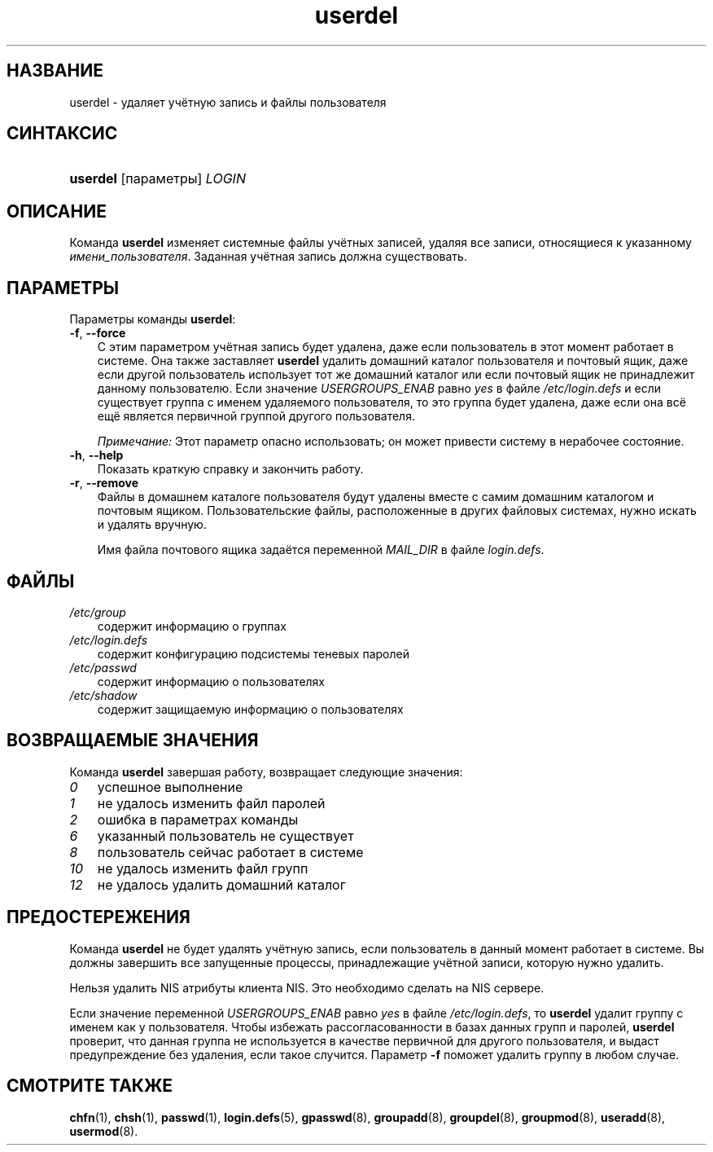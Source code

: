 .\"     Title: userdel
.\"    Author: 
.\" Generator: DocBook XSL Stylesheets v1.70.1 <http://docbook.sf.net/>
.\"      Date: 06/24/2006
.\"    Manual: Команды управления системой
.\"    Source: Команды управления системой
.\"
.TH "userdel" "8" "06/24/2006" "Команды управления системой" "Команды управления системой"
.\" disable hyphenation
.nh
.\" disable justification (adjust text to left margin only)
.ad l
.SH "НАЗВАНИЕ"
userdel \- удаляет учётную запись и файлы пользователя
.SH "СИНТАКСИС"
.HP 8
\fBuserdel\fR [параметры] \fILOGIN\fR
.SH "ОПИСАНИЕ"
.PP
Команда
\fBuserdel\fR
изменяет системные файлы учётных записей, удаляя все записи, относящиеся к указанному
\fIимени_пользователя\fR. Заданная учётная запись должна существовать.
.SH "ПАРАМЕТРЫ"
.PP
Параметры команды
\fBuserdel\fR:
.TP 3n
\fB\-f\fR, \fB\-\-force\fR
С этим параметром учётная запись будет удалена, даже если пользователь в этот момент работает в системе. Она также заставляет
\fBuserdel\fR
удалить домашний каталог пользователя и почтовый ящик, даже если другой пользователь использует тот же домашний каталог или если почтовый ящик не принадлежит данному пользователю. Если значение
\fIUSERGROUPS_ENAB\fR
равно
\fIyes\fR
в файле
\fI/etc/login.defs\fR
и если существует группа с именем удаляемого пользователя, то это группа будет удалена, даже если она всё ещё является первичной группой другого пользователя.
.sp
\fIПримечание:\fR
Этот параметр опасно использовать; он может привести систему в нерабочее состояние.
.TP 3n
\fB\-h\fR, \fB\-\-help\fR
Показать краткую справку и закончить работу.
.TP 3n
\fB\-r\fR, \fB\-\-remove\fR
Файлы в домашнем каталоге пользователя будут удалены вместе с самим домашним каталогом и почтовым ящиком. Пользовательские файлы, расположенные в других файловых системах, нужно искать и удалять вручную.
.sp
Имя файла почтового ящика задаётся переменной
\fIMAIL_DIR\fR
в файле
\fIlogin.defs\fR.
.SH "ФАЙЛЫ"
.TP 3n
\fI/etc/group\fR
содержит информацию о группах
.TP 3n
\fI/etc/login.defs\fR
содержит конфигурацию подсистемы теневых паролей
.TP 3n
\fI/etc/passwd\fR
содержит информацию о пользователях
.TP 3n
\fI/etc/shadow\fR
содержит защищаемую информацию о пользователях
.SH "ВОЗВРАЩАЕМЫЕ ЗНАЧЕНИЯ"
.PP
Команда
\fBuserdel\fR
завершая работу, возвращает следующие значения:
.TP 3n
\fI0\fR
успешное выполнение
.TP 3n
\fI1\fR
не удалось изменить файл паролей
.TP 3n
\fI2\fR
ошибка в параметрах команды
.TP 3n
\fI6\fR
указанный пользователь не существует
.TP 3n
\fI8\fR
пользователь сейчас работает в системе
.TP 3n
\fI10\fR
не удалось изменить файл групп
.TP 3n
\fI12\fR
не удалось удалить домашний каталог
.SH "ПРЕДОСТЕРЕЖЕНИЯ"
.PP
Команда
\fBuserdel\fR
не будет удалять учётную запись, если пользователь в данный момент работает в системе. Вы должны завершить все запущенные процессы, принадлежащие учётной записи, которую нужно удалить.
.PP
Нельзя удалить NIS атрибуты клиента NIS. Это необходимо сделать на NIS сервере.
.PP
Если значение переменной
\fIUSERGROUPS_ENAB\fR
равно
\fIyes\fR
в файле
\fI/etc/login.defs\fR, то
\fBuserdel\fR
удалит группу с именем как у пользователя. Чтобы избежать рассогласованности в базах данных групп и паролей,
\fBuserdel\fR
проверит, что данная группа не используется в качестве первичной для другого пользователя, и выдаст предупреждение без удаления, если такое случится. Параметр
\fB\-f\fR
поможет удалить группу в любом случае.
.SH "СМОТРИТЕ ТАКЖЕ"
.PP
\fBchfn\fR(1),
\fBchsh\fR(1),
\fBpasswd\fR(1),
\fBlogin.defs\fR(5),
\fBgpasswd\fR(8),
\fBgroupadd\fR(8),
\fBgroupdel\fR(8),
\fBgroupmod\fR(8),
\fBuseradd\fR(8),
\fBusermod\fR(8).
